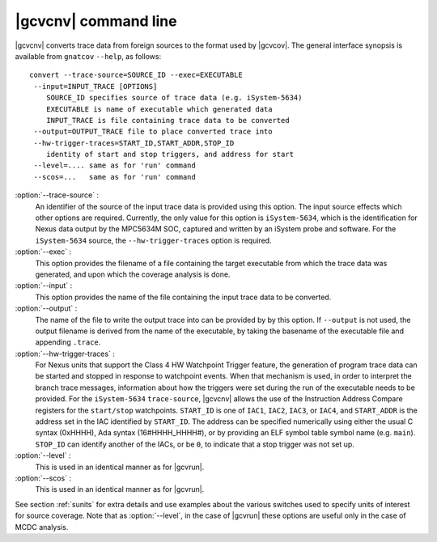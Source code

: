 .. index::
   single: gnatcov convert command line

.. _gnatcov_convert-commandline:

**********************
|gcvcnv| command line
**********************

|gcvcnv| converts trace data from foreign sources to the format used by |gcvcov|.
The general interface synopsis is available from ``gnatcov`` ``--help``, as follows::


   convert --trace-source=SOURCE_ID --exec=EXECUTABLE
    --input=INPUT_TRACE [OPTIONS]
       SOURCE_ID specifies source of trace data (e.g. iSystem-5634)
       EXECUTABLE is name of executable which generated data
       INPUT_TRACE is file containing trace data to be converted
    --output=OUTPUT_TRACE file to place converted trace into
    --hw-trigger-traces=START_ID,START_ADDR,STOP_ID
       identity of start and stop triggers, and address for start
    --level=.... same as for 'run' command
    --scos=...   same as for 'run' command
  
:option:`--trace-source` :
  An identifier of the source of the input trace data is provided using
  this option.  The input source effects which other options are required.
  Currently, the only value for this option is ``iSystem-5634``, which is
  the identification for Nexus data output by the MPC5634M SOC, captured
  and written by an iSystem probe and software. For the ``iSystem-5634``
  source, the ``--hw-trigger-traces`` option is required.

:option:`--exec` :
  This option provides the filename of a file containing the
  target executable from which the trace data was generated, and upon
  which the coverage analysis is done.

:option:`--input` :
  This option provides the name of the file containing the input trace
  data to be converted.

:option:`--output` :
  The name of the file to write the output trace into can be provided by
  by this option. If ``--output`` is not used, the output filename is derived
  from the name of the executable, by taking the basename of the executable
  file and appending ``.trace``. 

:option:`--hw-trigger-traces` :
  For Nexus units that support the Class 4 HW Watchpoint Trigger feature,
  the generation of program trace data can be started and stopped
  in response to watchpoint events. When that mechanism is used, in order
  to interpret the branch trace messages, information about how the triggers were
  set during the run of the executable needs to be provided. For the ``iSystem-5634``
  ``trace-source``, |gcvcnv| allows the use of the Instruction Address
  Compare registers for the ``start/stop`` watchpoints. ``START_ID``
  is one of ``IAC1``, ``IAC2``, ``IAC3``, or ``IAC4``, and ``START_ADDR``
  is the address set in the IAC identified by ``START_ID``. The address
  can be specified numerically using either the usual C syntax (0xHHHH),
  Ada syntax (16#HHHH_HHHH#), or by providing an ELF symbol table symbol
  name (e.g. ``main``). ``STOP_ID`` can identify another of the IACs, or be
  ``0``, to indicate that a stop trigger was not set up.

:option:`--level` :
  This is used in an identical manner as for |gcvrun|.

:option:`--scos` :
  This is used in an identical manner as for |gcvrun|.

See section :ref:`sunits` for extra details and use examples about the
various switches used to specify units of interest for source coverage.
Note that as :option:`--level`, in the case of |gcvrun| these options are
useful only in the case of MCDC analysis.
